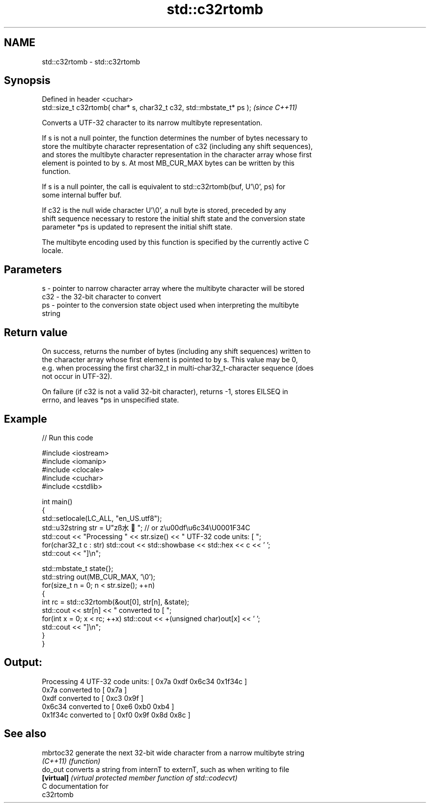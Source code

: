 .TH std::c32rtomb 3 "2017.04.02" "http://cppreference.com" "C++ Standard Libary"
.SH NAME
std::c32rtomb \- std::c32rtomb

.SH Synopsis
   Defined in header <cuchar>
   std::size_t c32rtomb( char* s, char32_t c32, std::mbstate_t* ps );  \fI(since C++11)\fP

   Converts a UTF-32 character to its narrow multibyte representation.

   If s is not a null pointer, the function determines the number of bytes necessary to
   store the multibyte character representation of c32 (including any shift sequences),
   and stores the multibyte character representation in the character array whose first
   element is pointed to by s. At most MB_CUR_MAX bytes can be written by this
   function.

   If s is a null pointer, the call is equivalent to std::c32rtomb(buf, U'\\0', ps) for
   some internal buffer buf.

   If c32 is the null wide character U'\\0', a null byte is stored, preceded by any
   shift sequence necessary to restore the initial shift state and the conversion state
   parameter *ps is updated to represent the initial shift state.

   The multibyte encoding used by this function is specified by the currently active C
   locale.

.SH Parameters

   s   - pointer to narrow character array where the multibyte character will be stored
   c32 - the 32-bit character to convert
   ps  - pointer to the conversion state object used when interpreting the multibyte
         string

.SH Return value

   On success, returns the number of bytes (including any shift sequences) written to
   the character array whose first element is pointed to by s. This value may be 0,
   e.g. when processing the first char32_t in multi-char32_t-character sequence (does
   not occur in UTF-32).

   On failure (if c32 is not a valid 32-bit character), returns -1, stores EILSEQ in
   errno, and leaves *ps in unspecified state.

.SH Example

   
// Run this code

 #include <iostream>
 #include <iomanip>
 #include <clocale>
 #include <cuchar>
 #include <cstdlib>
  
 int main()
 {
     std::setlocale(LC_ALL, "en_US.utf8");
     std::u32string str = U"zß水🍌"; // or z\\u00df\\u6c34\\U0001F34C
     std::cout << "Processing " << str.size() << " UTF-32 code units: [ ";
     for(char32_t c : str) std::cout << std::showbase << std::hex << c << ' ';
     std::cout << "]\\n";
  
     std::mbstate_t state{};
     std::string out(MB_CUR_MAX, '\\0');
     for(size_t n = 0; n < str.size(); ++n)
     {
         int rc = std::c32rtomb(&out[0], str[n], &state);
         std::cout << str[n] << " converted to [ ";
         for(int x = 0; x < rc; ++x) std::cout << +(unsigned char)out[x] << ' ';
         std::cout << "]\\n";
     }
 }

.SH Output:

 Processing 4 UTF-32 code units: [ 0x7a 0xdf 0x6c34 0x1f34c ]
 0x7a converted to [ 0x7a ]
 0xdf converted to [ 0xc3 0x9f ]
 0x6c34 converted to [ 0xe6 0xb0 0xb4 ]
 0x1f34c converted to [ 0xf0 0x9f 0x8d 0x8c ]

.SH See also

   mbrtoc32  generate the next 32-bit wide character from a narrow multibyte string
   \fI(C++11)\fP   \fI(function)\fP 
   do_out    converts a string from internT to externT, such as when writing to file
   \fB[virtual]\fP \fI(virtual protected member function of std::codecvt)\fP 
   C documentation for
   c32rtomb
